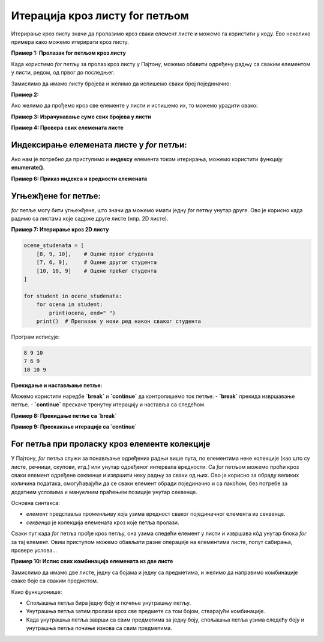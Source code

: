 Итерација кроз листу for петљом
================================


.. infonote:: Подсетник
    
    **for петља** је структура у програмирању која омогућава да се одређени део кода извршава више пута, пролазећи кроз елементе колекције, као што су листе, речници, стрингови и друге итерирајуће структуре података. У Пајтону, `for` петља је веома моћан алат за итерирање кроз секвенце података.

    **Синтакса for петље**

    Основна синтакса `for` петље у Пајтону изгледа овако:

    .. code-block:: python

        for element in kolekcija:
            # Операције које желимо да извршимо са 'element'


    - **element** је привремена променљива која узима вредност сваког елемента у колекцији (листи, речнику, стрингу итд).
    - **kolekcija** је итерирајућа структура (нпр. листа) кроз коју петља пролази.


Итерирање кроз листу значи да пролазимо кроз сваки елемент листе и можемо га користити у коду. Ево неколико примера како можемо итерирати кроз листу.

**Пример 1: Пролазак for петљом кроз листу**

Када користимо `for` петљу за пролаз кроз листу у Пајтону, можемо обавити одређену радњу са сваким елементом у листи, редом, од првог до последњег. 


Замислимо да имамо листу бројева и желимо да испишемо сваки број појединачно:

.. activecode:: for2  
   :coach:

   brojevi = [1, 2, 3, 4, 5]

   for broj in brojevi:
       
	   print(broj)


.. infonote:: Објашњење

    1. `brojevi` је листа која садржи елементе `[1, 2, 3, 4, 5]`.
    2. `for broj in brojevi:` - Овде `for` петља пролази кроз сваки елемент у листи `brojevi`. Променљива `broj` ће редом узимати вредности сваког елемента у листи.
    3. `print(broj)` - За сваки елемент (тј. за сваку вредност коју `broj` узме), извршава се ова наредба, која исписује тренутну вредност `broj`.

    Резултат исписа:

    .. code-block::

        1
        2
        3
        4
        5




**Пример 2:**

Ако желимо да прођемо кроз све елементе у листи и испишемо их, то можемо урадити овако:

.. activecode:: forliste2
   :coach:

   filmovi = ["Титаник", "Господар прстенова", "Матрикс"]

   for film in filmovi:
       print(film)




**Пример 3: Израчунавање суме свих бројева у листи**

.. activecode:: forliste3
   :coach:

   brojevi = [1, 2, 3, 4, 5]
   suma = 0

   for broj in brojevi:
       suma += broj

   print("Сума свих бројева у листи је:", suma)


**Пример 4: Провера свих елемената листе**

.. activecode:: forliste4
   :coach:

   ocene = [5, 6, 8, 10, 9]

   for ocena in ocene:
       if ocena >= 9:
           print("Одлична оцена", ocena)


Индексирање елемената листе у `for` петљи:
--------------------------------------------

Ако нам је потребно да приступимо и **индексу** елемента током итерирања, можемо користити функцију **enumerate()**.

**Пример 6: Приказ индекса и вредности елемената**

.. activecode:: forliste6
   :coach:
   
   filmovi = ["Titanik", "Господар прстенова", "Матрикс"]

   for indeks, film in enumerate(filmovi):
       print("Филм", film, "је на индексу", indeks)


Угњежђене for петље:
----------------------

`for` петље могу бити угњежђене, што значи да можемо имати једну `for` петљу унутар друге. Ово је корисно када радимо са листама које садрже друге листе (нпр. 2D листе).

**Пример 7: Итерирање кроз 2D листу**

.. code-block:: python
   
   
    ocene_studenata = [
        [8, 9, 10],    # Оцене првог студента
        [7, 6, 9],     # Оцене другог студента
        [10, 10, 9]    # Оцене трећег студента
    ]

    for student in ocene_studenata:
        for ocena in student:
            print(ocena, end=" ")
        print()  # Прелазак у нови ред након сваког студента

Програм исписује: 

.. code-block:: python

    8 9 10 
    7 6 9
    10 10 9

**Прекидање и настављање петље:**

Можемо користити наредбе **`break`** и **`continue`** да контролишемо ток петље:
- **`break`** прекида извршавање петље.
- **`continue`** прескаче тренутну итерацију и наставља са следећом.

**Пример 8: Прекидање петље са `break`**

.. activecode:: forliste8
   :coach:

   brojevi = [1, 2, 3, 4, 5]

   for broj in brojevi:
       if broj == 3:
           break
       print(broj)


**Пример 9: Прескакање итерације са `continue`**

.. activecode:: forliste9
   :coach:
   
   brojevi = [1, 2, 3, 4, 5]

   for broj in brojevi:
       if broj == 3:
           continue
       print(broj)


For петља при проласку кроз елементе колекције
---------------------------------------------------


У Пајтону, `for` петља служи за понављање одређених радњи више пута, по елементима неке колекције (као што су листе, речници, скупови, итд.)
или унутар одређеног интервала вредности. Са `for` петљом можемо проћи кроз сваки елемент одређене секвенце и извршити неку радњу за сваки од њих. 
Ово је корисно за обраду великих количина података, омогућавајући да се сваки елемент обради појединачно и са лакоћом, без потребе за додатним 
условима и мануелним праћењем позиције унутар секвенце.


Основна синтакса:

.. activecode:: for1  
   :coach:

   for element in sekvenca:  
       # овде иде кôд који ће се извршити за сваки елемент


- `елемент` представља променљиву која узима вредност сваког појединачног елемента из секвенце.
- `секвенца` је колекција елемената кроз које петља пролази.



Сваки пут када `for` петља прође кроз петљу, она узима следећи елемент у листи и извршава кôд унутар блока `for` за тај елемент. 
Овим приступом можемо обављати разне операције на елементима листе, попут сабирања, провере услова...

.. activecode:: for3  
   :coach:

   voce = ["jabuka", "banana", "kruška"]
   for vocka in voce:
       print(vocka)

**Пример 10: Испис свих комбинација елемената из две листе**

Замислимо да имамо две листе, једну са бојама и једну са предметима, и желимо да направимо комбинације сваке боје са сваким предметом.

.. activecode:: for7  
   :coach:

   boje = ["црвена", "плава", "зелена"]
   predmeti = ["мајица", "панталоне", "капа"]

   for boja in boje:
       for predmet in predmeti:
           print(boja, predmet)


.. infonote:: Објашњење:

    1. `boje` је листа која садржи три боје: `"црвена"`, `"плава"`, `"зелена"`.
    2. `predmeti` је листа са три предмета: `"мајица"`, `"панталоне"`, `"капа"`.
    3. Спољашња `for` петља (`for boja in boje:`) пролази кроз сваки елемент у листи `boje`. За сваки елемент у `boje`, унутрашња `for` петља (`for predmet in predmeti:`) пролази кроз сваки елемент у листи `predmeti`.
    4. `print(boja, predmet)` - За сваку комбинацију боје и предмета, исписује се тренутна комбинација.

    Резултат исписа:

    .. code-block:: python

        црвена мајица
        црвена панталоне
        црвена капа
        плава мајица
        плава панталоне
        плава капа
        зелена мајица
        зелена панталоне
        зелена капа


Како функционише:

- Спољашња петља бира једну боју и почиње унутрашњу петљу.
- Унутрашња петља затим пролази кроз све предмете са том бојом, стварајући комбинације.
- Када унутрашња петља заврши са свим предметима за једну боју, спољашња петља узима следећу боју и унутрашња петља почиње изнова са свим предметима.
